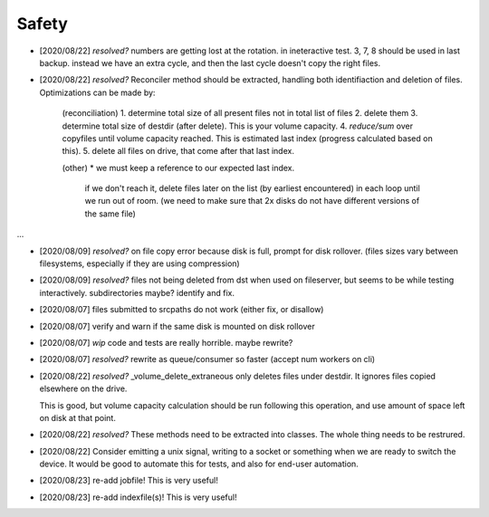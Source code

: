 
Safety
======


* [2020/08/22] `resolved?` numbers are getting lost at the rotation.
  in ineteractive test. 3, 7, 8 should be used in last backup.
  instead we have an extra cycle, and then the last cycle doesn't copy the right files.

* [2020/08/22] `resolved?` Reconciler method should be extracted, handling both identifiaction
  and deletion of files. Optimizations can be made by:

   (reconciliation)
   1. determine total size of all present files not in total list of files
   2. delete them
   3. determine total size of destdir (after delete). This is your volume capacity.
   4. `reduce/sum` over copyfiles until volume capacity reached. This is estimated last index (progress calculated based on this).
   5. delete all files on drive, that come after that last index.

   (other)
   * we must keep a reference to our expected last index.
     if we don't reach it, delete files later on the list (by earliest encountered)
     in each loop until we run out of room.
     (we need to make sure that 2x disks do not have different versions of the same file)

...

* [2020/08/09] `resolved?` on file copy error because disk is full,
  prompt for disk rollover. (files sizes vary between filesystems,
  especially if they are using compression)

* [2020/08/09] `resolved?` files not being deleted from dst when used
  on fileserver, but seems to be while testing interactively.
  subdirectories maybe? identify and fix.

* [2020/08/07] files submitted to srcpaths do not work 
  (either fix, or disallow)

* [2020/08/07] verify and warn if the same disk is mounted
  on disk rollover

* [2020/08/07] `wip` code and tests are really horrible. maybe rewrite?

* [2020/08/07] `resolved?` rewrite as queue/consumer so faster (accept num workers on cli)

* [2020/08/22] `resolved?` _volume_delete_extraneous only deletes files under destdir.
  It ignores files copied elsewhere on the drive. 

  This is good, but volume capacity calculation should be
  run following this operation, and use amount of space left
  on disk at that point.

* [2020/08/22] `resolved?` These methods need to be extracted into classes.
  The whole thing needs to be restrured.

* [2020/08/22] Consider emitting a unix signal, writing to a socket or something
  when we are ready to switch the device. It would be good to automate this for tests,
  and also for end-user automation.

* [2020/08/23] re-add jobfile! This is very useful!

* [2020/08/23] re-add indexfile(s)! This is very useful!

